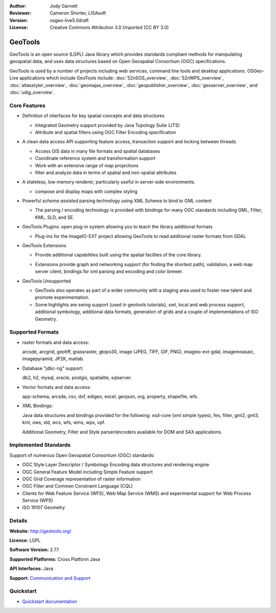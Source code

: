 :Author: Jody Garnett
:Reviewer: Cameron Shorter, LISAsoft
:Version: osgeo-live5.0draft
:License: Creative Commons Attribution 3.0 Unported (CC BY 3.0)

.. _geotools-overview:

.. image:: ../../images/project_logos/logo-GeoTools.png
  :scale: 60 %
  :alt: project logo
  :align: right
  :target: http://geotools.org/

.. image:: ../../images/logos/OSGeo_project.png
  :scale: 100 %
  :alt: OSGeo Project
  :align: right
  :target: http://www.osgeo.org/incubator/process/principles.html

GeoTools
================================================================================

GeoTools is an open source (LGPL) Java library which provides standards compliant methods for manipulating geospatial data, and uses data structures based on Open Geospatial Consortium (OGC) specifications.

.. image:: ../../images/screenshots/800x600/geotools-overview.png
  :scale: 60 %
  :alt: GeoTools is a modular library supported by plugins for additional formats
  :align: right

GeoTools is used by a number of projects including web services, command line tools and desktop applications. OSGeo-Live applications which include GeoTools include: 
:doc:`52nSOS_overview`, :doc:`52nWPS_overview`, :doc:`atlasstyler_overview`, :doc:`geomajas_overview`, :doc:`geopublisher_overview`, :doc:`geoserver_overview`, and :doc:`udig_overview`.

Core Features
--------------------------------------------------------------------------------

* Definition of interfaces for key spatial concepts and data structures
  
  * Integrated Geometry support provided by Java Topology Suite (JTS)
  * Attribute and spatial filters using OGC Filter Encoding specification
  
* A clean data access API supporting feature access, transaction support and locking between threads
  
  * Access GIS data in many file formats and spatial databases
  * Coordinate reference system and transformation support
  * Work with an extensive range of map projections
  * filter and analyze data in terms of spatial and non-spatial attributes

* A stateless, low memory renderer, particularly useful in server-side environments.
  
  * compose and display maps with complex styling

* Powerful *schema assisted* parsing technology using XML Schema to bind to GML content
  
  * The parsing / encoding technology is provided with bindings for many OGC standards including GML, Filter, KML, SLD, and SE.
  
* GeoTools Plugins: open plug-in system allowing you to teach the library additional formats
  
  * Plug-ins for the ImageIO-EXT project allowing GeoTools to read additional raster formats from GDAL
 
* GeoTools Extensions

  * Provide additional capabilities built using the spatial facilites of the core library.
  
  .. image:: ../../images/screenshots/800x600/geotools-extension.png
     :alt: Extensions built using the GeoTools library

  * Extensions provide graph and networking support (for finding the shortest path), validation, a web map server client, bindings for xml parsing and encoding and color brewer.

* GeoTools Unsupported
  
  * GeoTools also operates as part of a wider community with a staging area used to foster new talent and promote experimentation.
  
  * Some highlights are swing support (used in geotools tutorials), swt, local and web process support, additional symbology, additional data formats, generation of grids and a couple of implementations of ISO Geometry.

Supported Formats
-----------------  

* raster formats and data access:
  
  arcsde, arcgrid, geotiff, grassraster, gtopo30, image (JPEG, TIFF, GIF, PNG), imageio-ext-gdal, imagemoasaic, imagepyramid, JP2K, matlab.
  
* Database "jdbc-ng" support:
  
  db2, h2, mysql, oracle, postgis, spatialite, sqlserver.

* Vector formats and data access:
  
  app-schema, arcsde, csv, dxf, edigeo, excel, geojson, org, property, shapefile, wfs.

* XML Bindings:

  Java data structures and bindings provided for the following:
  xsd-core (xml simple types), fes, filter, gml2, gml3, kml, ows, sld, wcs, wfs, wms, wps, vpf.
  
  Additional Geometry, Filter and Style parser/encoders available for DOM and SAX applications.
  
Implemented Standards
--------------------------------------------------------------------------------

Support of numerous Open Geospatial Consortium (OGC) standards:

* OGC Style Layer Descriptor / Symbology Encoding data structures and rendering engine
* OGC General Feature Model including Simple Feature support
* OGC Grid Coverage representation of raster information
* OGC Filter and Common Constraint Language (CQL)
* Clients for Web Feature Service (WFS), Web Map Service (WMS) and experimental support for Web Process Service (WPS)
* ISO 19107 Geometry

Details
--------------------------------------------------------------------------------
 
**Website:** http://geotools.org/

**Licence:** LGPL

**Software Version:** 2.7.1

**Supported Platforms:** Cross Platform Java

**API Interfaces:** Java

**Support:** `Communication and Support <http://docs.geotools.org/latest/userguide/welcome/support.html>`_

Quickstart
--------------------------------------------------------------------------------

* `Quickstart documentation <http://docs.geotools.org/latest/userguide/tutorial/quickstart/index.html>`_
